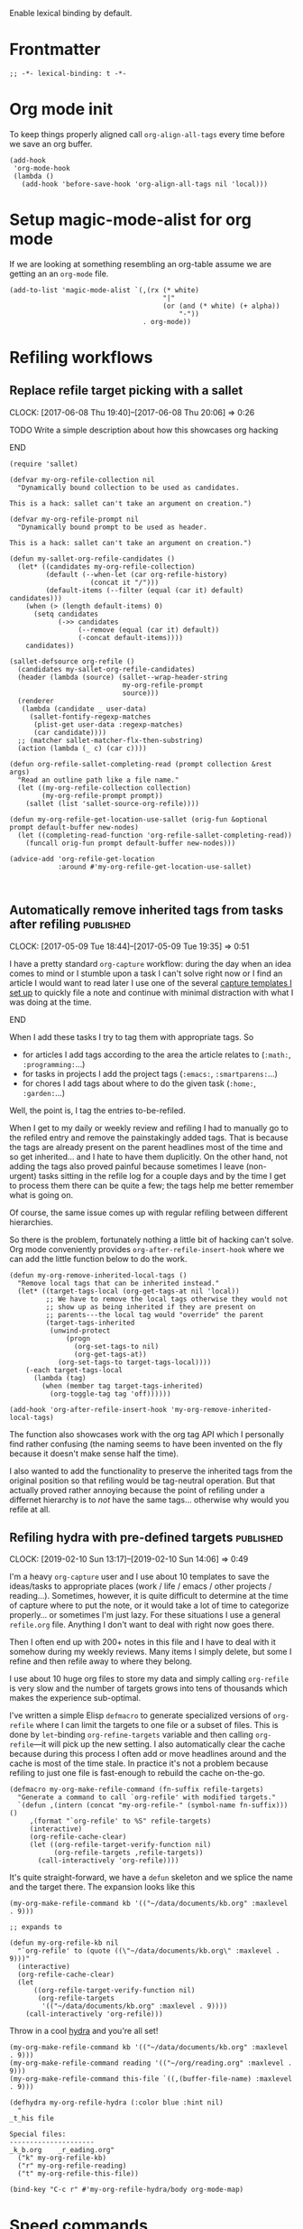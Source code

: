 #+PROPERTY: header-args:elisp :tangle org-defs-tangled.el

Enable lexical binding by default.

* Frontmatter
:PROPERTIES:
:ID:       d756e067-7421-4b86-acbe-8cf46de3d4d8
:END:

#+BEGIN_SRC elisp
;; -*- lexical-binding: t -*-
#+END_SRC

* Org mode init
:PROPERTIES:
:ID:       7acd8001-c210-4a63-86c7-73a48ecf4426
:END:

To keep things properly aligned call =org-align-all-tags= every time
before we save an org buffer.

#+BEGIN_SRC elisp
(add-hook
 'org-mode-hook
 (lambda ()
   (add-hook 'before-save-hook 'org-align-all-tags nil 'local)))
#+END_SRC

* Setup magic-mode-alist for org mode
:PROPERTIES:
:ID:       bf1fa521-7730-4d63-9f79-b8c141c6ef2e
:END:

If we are looking at something resembling an org-table assume we are
getting an an =org-mode= file.

#+BEGIN_SRC elisp
(add-to-list 'magic-mode-alist `(,(rx (* white)
                                      "|"
                                      (or (and (* white) (+ alpha))
                                          "-"))
                                 . org-mode))
#+END_SRC

* Refiling workflows
** Replace refile target picking with a sallet
:PROPERTIES:
:ID:       4b5484fb-0fcb-4ae9-89cc-19bccad8fc40
:END:
  :CLOCK:
  CLOCK: [2017-06-08 Thu 19:40]--[2017-06-08 Thu 20:06] =>  0:26
  :END:

*************** TODO Write a simple description about how this showcases org hacking
*************** END


#+BEGIN_SRC elisp
(require 'sallet)

(defvar my-org-refile-collection nil
  "Dynamically bound collection to be used as candidates.

This is a hack: sallet can't take an argument on creation.")

(defvar my-org-refile-prompt nil
  "Dynamically bound prompt to be used as header.

This is a hack: sallet can't take an argument on creation.")

(defun my-sallet-org-refile-candidates ()
  (let* ((candidates my-org-refile-collection)
         (default (--when-let (car org-refile-history)
                    (concat it "/")))
         (default-items (--filter (equal (car it) default) candidates)))
    (when (> (length default-items) 0)
      (setq candidates
            (->> candidates
                 (--remove (equal (car it) default))
                 (-concat default-items))))
    candidates))

(sallet-defsource org-refile ()
  (candidates my-sallet-org-refile-candidates)
  (header (lambda (source) (sallet--wrap-header-string
                            my-org-refile-prompt
                            source)))
  (renderer
   (lambda (candidate _ user-data)
     (sallet-fontify-regexp-matches
      (plist-get user-data :regexp-matches)
      (car candidate))))
  ;; (matcher sallet-matcher-flx-then-substring)
  (action (lambda (_ c) (car c))))

(defun org-refile-sallet-completing-read (prompt collection &rest args)
  "Read an outline path like a file name."
  (let ((my-org-refile-collection collection)
        (my-org-refile-prompt prompt))
    (sallet (list 'sallet-source-org-refile))))

(defun my-org-refile-get-location-use-sallet (orig-fun &optional prompt default-buffer new-nodes)
  (let ((completing-read-function 'org-refile-sallet-completing-read))
    (funcall orig-fun prompt default-buffer new-nodes)))

(advice-add 'org-refile-get-location
            :around #'my-org-refile-get-location-use-sallet)


#+END_SRC
** Automatically remove inherited tags from tasks after refiling     :published:
  CLOSED: [2017-05-09 Tue 19:12]
  :PROPERTIES:
  :BLOG_FILENAME: 2017-05-09-Automatically-remove-inherited-tags-from-tasks-after-refiling
  :PUBDATE:  [2017-05-09 Tue 19:12]
  :ID:       bf0b4a00-5b6e-4b63-9146-0fd0431818f6
  :END:
  :LOGBOOK:
  - State "DONE"       from "TODO"       [2017-05-09 Tue 19:12]
  :END:
  :CLOCK:
  CLOCK: [2017-05-09 Tue 18:44]--[2017-05-09 Tue 19:35] =>  0:51
  :END:

I have a pretty standard =org-capture= workflow: during the day when an idea comes to mind or I stumble upon a task I can't solve right now or I find an article I would want to read later I use one of the several [[https://github.com/Fuco1/.emacs.d/blob/master/files/org-defs.el#L1142][capture templates I set up]] to quickly file a note and continue with minimal distraction with what I was doing at the time.

*************** TODO change the link to templates to actual headline in the config when published :noexport:
*************** END

When I add these tasks I try to tag them with appropriate tags.  So

- for articles I add tags according to the area the article relates to (=:math:=, =:programming:=...)
- for tasks in projects I add the project tags (=:emacs:=, =:smartparens:=...)
- for chores I add tags about where to do the given task (=:home:=, =:garden:=...)

Well, the point is, I tag the entries to-be-refiled.

When I get to my daily or weekly review and refiling I had to manually go to the refiled entry and remove the painstakingly added tags.  That is because the tags are already present on the parent headlines most of the time and so get inherited... and I hate to have them duplicitly.  On the other hand, not adding the tags also proved painful because sometimes I leave (non-urgent) tasks sitting in the refile log for a couple days and by the time I get to process them there can be quite a few; the tags help me better remember what is going on.

Of course, the same issue comes up with regular refiling between different hierarchies.

So there is the problem, fortunately nothing a little bit of hacking can't solve.  Org mode conveniently provides =org-after-refile-insert-hook= where we can add the little function below to do the work.

#+BEGIN_SRC elisp
(defun my-org-remove-inherited-local-tags ()
  "Remove local tags that can be inherited instead."
  (let* ((target-tags-local (org-get-tags-at nil 'local))
         ;; We have to remove the local tags otherwise they would not
         ;; show up as being inherited if they are present on
         ;; parents---the local tag would "override" the parent
         (target-tags-inherited
          (unwind-protect
              (progn
                (org-set-tags-to nil)
                (org-get-tags-at))
            (org-set-tags-to target-tags-local))))
    (-each target-tags-local
      (lambda (tag)
        (when (member tag target-tags-inherited)
          (org-toggle-tag tag 'off))))))

(add-hook 'org-after-refile-insert-hook 'my-org-remove-inherited-local-tags)
#+END_SRC

The function also showcases work with the org tag API which I personally find rather confusing (the naming seems to have been invented on the fly because it doesn't make sense half the time).

I also wanted to add the functionality to preserve the inherited tags from the original position so that refiling would be tag-neutral operation.  But that actually proved rather annoying because the point of refiling under a differnet hierarchy is to /not/ have the same tags... otherwise why would you refile at all.
** Refiling hydra with pre-defined targets                           :published:
:PROPERTIES:
:BLOG_FILENAME: 2019-02-10-Refiling-hydra-with-pre-defined-targets
:PUBDATE:  [2019-02-10 Sun 13:52]
:ID:       e581e36d-e2a0-4353-a923-d8877e0b45f5
:END:
:LOGBOOK:
- State "DONE"       from "TODO"       [2019-02-10 Sun 13:52]
:END:
:CLOCK:
CLOCK: [2019-02-10 Sun 13:17]--[2019-02-10 Sun 14:06] =>  0:49
:END:

I'm a heavy =org-capture= user and I use about 10 templates to save the
ideas/tasks to appropriate places (work / life / emacs / other
projects / reading...).  Sometimes, however, it is quite difficult to
determine at the time of capture where to put the note, or it would
take a lot of time to categorize properly... or sometimes I'm just
lazy.  For these situations I use a general =refile.org= file.  Anything
I don't want to deal with right now goes there.

Then I often end up with 200+ notes in this file and I have to deal
with it somehow during my weekly reviews.  Many items I simply delete,
but some I refine and then refile away to where they belong.

I use about 10 huge org files to store my data and simply calling
=org-refile= is very slow and the number of targets grows into tens of
thousands which makes the experience sub-optimal.

I've written a simple Elisp =defmacro= to generate specialized versions
of =org-refile= where I can limit the targets to one file or a subset of
files.  This is done by =let=-binding =org-refine-targets= variable and
then calling =org-refile=---it will pick up the new setting.  I also
automatically clear the cache because during this process I often add
or move headlines around and the cache is most of the time stale.  In
practice it's not a problem because refiling to just one file is
fast-enough to rebuild the cache on-the-go.

#+begin_src elisp
(defmacro my-org-make-refile-command (fn-suffix refile-targets)
  "Generate a command to call `org-refile' with modified targets."
  `(defun ,(intern (concat "my-org-refile-" (symbol-name fn-suffix))) ()
     ,(format "`org-refile' to %S" refile-targets)
     (interactive)
     (org-refile-cache-clear)
     (let ((org-refile-target-verify-function nil)
           (org-refile-targets ,refile-targets))
       (call-interactively 'org-refile))))
#+end_src

It's quite straight-forward, we have a =defun= skeleton and we splice
the name and the target there.  The expansion looks like this

#+begin_src elisp :tangle no
(my-org-make-refile-command kb '(("~/data/documents/kb.org" :maxlevel . 9)))

;; expands to

(defun my-org-refile-kb nil
  "`org-refile' to (quote ((\"~/data/documents/kb.org\" :maxlevel . 9)))"
  (interactive)
  (org-refile-cache-clear)
  (let
      ((org-refile-target-verify-function nil)
       (org-refile-targets
        '(("~/data/documents/kb.org" :maxlevel . 9))))
    (call-interactively 'org-refile)))
#+end_src

Throw in a cool [[https://github.com/abo-abo/hydra][hydra]] and you're all set!

#+begin_src elisp
(my-org-make-refile-command kb '(("~/data/documents/kb.org" :maxlevel . 9)))
(my-org-make-refile-command reading '(("~/org/reading.org" :maxlevel . 9)))
(my-org-make-refile-command this-file `((,(buffer-file-name) :maxlevel . 9)))

(defhydra my-org-refile-hydra (:color blue :hint nil)
  "
_t_his file

Special files:
---------------------
_k_b.org    _r_eading.org"
  ("k" my-org-refile-kb)
  ("r" my-org-refile-reading)
  ("t" my-org-refile-this-file))

(bind-key "C-c r" #'my-org-refile-hydra/body org-mode-map)
#+end_src

* Speed commands
** Speed commands for org-graph

#+begin_src elisp
;; push in opposite order
(push (cons "C" 'org-graph-goto-child) org-speed-commands)
(push (cons "P" 'org-graph-goto-parent) org-speed-commands)
(push (list "Org Graph") org-speed-commands)
#+end_src

** TODO Speed commands for regular lists
:PROPERTIES:
:ID:       b1258951-366e-444f-be7c-d44ee4a6f618
:END:

#+begin_src elisp
(defun my-org-next-item-ignore-indent ()
  "Go to next list item ignoring indent."
  (interactive)
  (let* ((s (org-list-struct))
         (p (point))
         (next-item (--first
                     (and (not (invisible-p (car it)))
                          (> (car it) (point)))
                     s)))
    (if next-item
        (goto-char (car next-item))
      (error "On last item"))))

(defun my-org-previous-item-ignore-indent ()
  "Go to previous list item ignoring indent."
  (interactive)
  (let* ((s (org-list-struct))
         (prev-item (--last
                     (and (not (invisible-p (car it)))
                          (< (car it) (point)))
                     s)))
    (if prev-item
        (goto-char (car prev-item))
      (error "On first item"))))

(defun my-org-speed-command-list-activate (key)
  "Hook for activating single-letter speed commands in lists."
  (when (and (bolp)
             (looking-at-p org-list-full-item-re)
             (not (org-at-heading-p)))
    (cdr (assoc key '(
                       ("u" . org-up-element)
                       ("b" . org-previous-item)
                       ("f" . org-next-item)
                       ("p" . my-org-previous-item-ignore-indent)
                       ("n" . my-org-next-item-ignore-indent)
                       )))))

(add-hook 'org-speed-command-hook 'my-org-speed-command-list-activate)
#+end_src
* font-lock hacks and improvements
** Fontify done checkbox items in org-mode                           :published:
  CLOSED: [2017-05-25 Thu 00:10]
  :PROPERTIES:
  :BLOG_FILENAME: 2017-05-25-Fontify-done-checkbox-items-in-org-mode
  :ID:       0bf880d4-8975-40e4-aa19-8789bfe73ddd
  :END:
  :CLOCK:
  CLOCK: [2017-05-24 Wed 23:58]--[2017-05-25 Thu 00:25] =>  0:27
  :END:
  :LOGBOOK:
  - State "DONE"       from              [2017-05-25 Thu 00:10]
  :END:

My computer crashed over the weekend and during the re-installation I started migrating my install scripts to puppet (I had roughly 60% covered by puppet prior to that already), so I made a check list in org with all the things to not forget to include.  The list grew quite large and hard to process visually.

There is a somewhat nice feature of org mode which you can turn on using =org-fontify-done-headline= flag; if set to =t=, =DONE= headlines will be highlighted in =org-headline-done= face.  I let this face inherit from =shadow= which effectively removes these lines from my attention.

So to solve my problem naturally I would like to extend this behaviour to checkbox lists.  I don't always do them in sequence and so the gradual change from "normal" to "hidden" lines nicely illustrates the progress and makes the todo items stand out.

Just throw the following somewhere and reload the org buffers (close and reopen or toggle =fundamental-mode= then =org-mode= again).

#+BEGIN_SRC elisp
(defun my-org-fontify-done-list-item (limit)
  "Fontify a list item marked with [X] with `org-headline-done' face."
  ;; The [@number] syntax is for renumbering ordered lists.  See
  ;; https://orgmode.org/manual/Plain-Lists.html
  (when (re-search-forward
         "^[ \t]*\\(?:[-+*]\\|[0-9]+[).]\\)[ \t]+\\(\\(?:\\[@\\(?:start:\\)?[0-9]+\\][ \t]*\\)?\\[\\(?:X\\|\\([0-9]+\\)/\\2\\)\\][^\n]*\\(?:\n\\|\\'\\)\\)"
         limit
         t)
    (backward-char 1)
    (-let (((_ (&plist :parent (_ (&plist :begin)) :end)) (org-element-at-point)))
      (set-match-data (list begin end))
      (goto-char end)
      t)))

(font-lock-add-keywords
 'org-mode
 `((my-org-fontify-done-list-item 0 'org-headline-done prepend))
 'append)
#+END_SRC

Here's how it looks (list shortened for clarity):

#+BEGIN_SRC org
,*** TODO Puppet
    :CLOCK:
    CLOCK: [2017-05-21 Sun 18:00]--[2017-05-21 Sun 21:55] =>  3:55
    :END:
- [ ] cli :: Add youtube-dl
- [ ] org :: Add plantuml.jar
- [X] emacs :: Add Cask
- [ ] haskell :: Add Cabal sandbox support and build everything in sandboxes
- [ ] php :: Add Composer
- [ ] emacs :: Add EVM
- [ ] ruby :: Add RVM
- [ ] node :: Add NVM
- [ ] node :: Add NPM
- [X] linux :: Add Wine + Winetricks
- [ ] latin :: Add whitakers-words
- [ ] puppet :: Add support to install "docker" apps
- [X] setup :: Ensure download-local directory
- [ ] prog :: Install global (6.5 at least)
- [ ] linux :: Install pasystray (git)
- [ ] prog :: Install ag (0.31.0+)
- [X] cli :: Install tmux (2.0+)
- [ ] linux :: Install twmn
- [X] desktop :: Install slack (from .deb)
- [ ] cli :: Install fisher
- [X] cli ::Install ledger (from package + elisp mode from source?)
- [ ] mail :: Install isync
#+END_SRC

(Also note that the above is /not/ a screenshot, it is an embedded =org-mode= snippet in =org-mode='s =#+BEG_SRC= block.  Inception.)

I stole the regexp from [[https://github.com/hlissner/.emacs.d/blob/master/modules/lang/org/config.el][hlissner's emacs.d]] who apparently came to the same conclusion.  It's a rather nice collection of stuff so check it out, but be warned, it is /super/ idiosyncratic... which in Emacs translation basically means awesome :)

** Multiline fontification with org-emphasis-alist                   :published:
CLOSED: [2018-12-23 Sun 18:24]
:PROPERTIES:
:ID:       cce8be67-e8d8-45ab-9d02-8a8ddfdcfb40
:BLOG_FILENAME: 2018-12-23-Multiline-fontification-with-org-emphasis-alist
:PUBDATE:  [2018-12-23 Sun 18:24]
:END:
:LOGBOOK:
- State "DONE"       from "TODO"       [2018-12-23 Sun 18:24]
:END:
:CLOCK:
CLOCK: [2018-12-23 Sun 18:15]--[2018-12-23 Sun 18:24] =>  0:09
:END:

By default org mode only fontifies spans of text wrapped in emphasis
markers (customized with =org-emphasis-alist=) if they extend through at
most one newline.  This is probably a performance optimization, one
wholly unnecessary on modern hardware.

As per this [[https://emacs.stackexchange.com/questions/18101/org-mode-multi-line-emphasis-and-bold][stack overflow]] post I re-set the constant to 10 lines and
can probably even increase it if necessary.

#+BEGIN_SRC elisp
(setcar (nthcdr 4 org-emphasis-regexp-components) 10)
#+END_SRC

Before this starts to work you need to re-save =org-emphasis-alist=
through the customize interface because it is using a custom setter
=org-set-emph-re= to compute the regexpses (or, /*gulp*/, restart Emacs).

#+begin_src elisp
;; This function is the customize setter so it calls (set var val)
;; using the first and second argument.  We don't want to set anything
;; here, only run the update function (which for some strange reason
;; isn't using the passed-in values).  Since keywords can be safely
;; assigned to themselves, we just use a placeholder ¯\_(ツ)_/¯
(org-set-emph-re :ignored :ignored)
#+end_src

Here I quote the answer in case it ever gets lost:

#+BEGIN_SRC markdown
By default, org-mode allows a single newline. So if you want to be
able to add markup to text that spans more than two consecutive lines,
you'll need to modify this entry.

    (setcar (nthcdr 4 org-emphasis-regexp-components) N)

... where N is the number of newlines you want to allow.
#+END_SRC

** TODO Fontify inline source code
:PROPERTIES:
:ID:       9c2b9ec9-c6fb-454b-9ea9-f4688432696b
:END:

#+begin_src elisp
(defface my-org-inline-src-src
  '((t (:inherit org-block)))
  "")

(defface my-org-inline-src-lang
  '((t (:inherit org-block-begin-line)))
  "")

(defface my-org-inline-src-header
  '((t (:inherit org-block-begin-line)))
  "")

(defface my-org-inline-src-code
  '((t (:background "#212526")))
  "")

(defun my-org-match-inline-src-block (limit)
  (catch 'done
    (let (header-args
          code)
      (while (re-search-forward
              (rx (group "src_")
                  (group (+ alnum)))
              limit t)
        (when (looking-at-p (regexp-quote "["))
          (setq header-args
                (cons (point)
                      (progn (forward-sexp) (point)))))
        (when (looking-at-p (regexp-quote "{"))
          (setq code
                (cons (point)
                      (progn (forward-sexp) (point))))
          (when org-hide-emphasis-markers
            (add-text-properties
             (match-beginning 1)
             (match-end 1)
             '(invisible org-link)))
          (add-face-text-property
           (match-beginning 1)
           (match-end 1)
           'my-org-inline-src-src)
          (add-face-text-property
           (match-beginning 2)
           (match-end 2)
           'my-org-inline-src-lang)
          (when header-args
            (add-face-text-property
             (car header-args)
             (cdr header-args)
             'my-org-inline-src-header))
          (org-src-font-lock-fontify-block (match-string 2) (car code) (cdr code))
          (throw 'done (point)))))))
#+end_src

#+begin_src org
Elisp code src_elisp[:exports both]{(progn (+ 1 1))} {{{results(=2=)}}}.  We
export code and result

Just result please src_python[:results raw code]{return range(1, 3)}
{{{results(src_python[]{[1\, 2]})}}}

Some shell code src_bash{for f in `ls`; do echo $f; done | wc -l}
{{{results(=96=)}}}
#+end_src

** DONE Fontify broken links
CLOSED: [2021-05-29 Sat 15:55]
:PROPERTIES:
:ID:       1338944c-0be1-4292-85ab-989bc7db212f
:END:
:LOGBOOK:
- State "DONE"       from              [2021-05-29 Sat 15:55]
:END:

https://emacs.stackexchange.com/questions/38120/validate-internal-fuzzy-links-in-org-mode

Links to non-existing files will now be red with an underline.

#+begin_src elisp
(org-link-set-parameters
 "file"
 :face (lambda (path)
         (if (file-exists-p path)
             'org-link
           '(org-warning underline))))
#+end_src

** Add fontification for progress cookie in org agenda               :published:
:PROPERTIES:
:BLOG_FILENAME: 2022-01-04-Add-fontification-for-progress-cookie-in-org-agenda
:PUBDATE:  [2022-01-04 Tue 16:37]
:ID:       301e1066-b82c-4d0d-8011-022734b2f193
:END:
:LOGBOOK:
- State "DONE"       from              [2022-01-04 Tue 16:37]
:END:

In Org mode, there is an easy way to visualize progress on a task with
subtasks.  You can place a "progress cookie" =[/]= or =[%]= in the title
of a TODO task or parent item in a list, hit ~C-c C-c~ and Org will
calculate the progress for you.

#+begin_src org
,* TODO foo [1/3]
,** TODO one
,** TODO two
,** DONE three
- parent [66%]
  - [X] one
  - [X] two
  - [ ] three
#+end_src

These are fontified with =org-checkbox-statistics-todo= to make them
easily stand out.  However, for some reason this face is not applied
in the Org agenda buffer.

Because the agenda buffer does not use font-lock for fontifying and
instead inserts already fontified text in the buffer directly, we
can't simply add a regexp with =font-lock-add-keywords=.  But the
solution is nonetheless very straight-forward.  Create a function
which will search for the regexp in the buffer and add the face text
property.  Then add it to the =org-agenda-finalize-hook= and that's
that!

#+begin_src elisp
(defun my-fontify-progress-cookie ()
  "Fontify progress cookies in org agenda."
  (save-excursion
    (goto-char (point-min))
    (while (re-search-forward "\\[[[:digit:]]+/[[:digit:]]+\\]" nil t)
      (add-face-text-property (match-beginning 0) (match-end 0)
                              'org-checkbox-statistics-todo))
    (goto-char (point-min))
    (while (re-search-forward "\\[[[:digit:]]+%\\]" nil t)
      (add-face-text-property (match-beginning 0) (match-end 0)
                              'org-checkbox-statistics-todo))))

(add-hook 'org-agenda-finalize-hook 'my-fontify-progress-cookie)
#+end_src

* Use org-radiobutton to select an option from a list                :published:
CLOSED: [2018-03-11 Sun 15:50]
:PROPERTIES:
:BLOG_FILENAME: 2018-03-11-Use-org-radiobutton-to-select-an-option-from-a-list
:PUBDATE:  [2018-03-11 Sun 15:50]
:ID:       de293a52-8c9c-464c-8fb7-e847ca40694e
:END:
:LOGBOOK:
- State "DONE"       from              [2018-03-11 Sun 15:50]
:END:
:CLOCK:
CLOCK: [2018-03-11 Sun 15:20]--[2018-03-11 Sun 15:50] =>  0:30
:END:

#+BEGIN_SRC elisp :exports none
(use-package org-radiobutton
  :config
  (global-org-radiobutton-mode 1))
#+END_SRC

|       Date | Change                                                                                                                                                                     |
|------------+----------------------------------------------------------------------------------------------------------------------------------------------------------------------------|
| 2021-05-24 | Since =org-mode= 9.4.0 there is a built-in =org-list-checkbox-radio-mode=.  It works very similar to this package so make sure to check it out and possibly migrate your org files. |

Ever since I've come across the [[http://howardism.org/Technical/Emacs/literate-devops.html][Literate DevOps]] article I was hooked
and immediately started writing down "org notebooks" every time an
incident occured along with all the code and steps on how to fix it in
case it might happen in the future (protip: it /will/ happen again).

Recently we had some problems with webhook requests behaving weird and
so I created a little notebook to query the mongo database where we
store all the requests and some more functions (ranging from elisp to
jq to ruby) to process the results.  As you sure know, threading data
between code blocks in different languages is painless with =org-mode=
and babel.

So imagine a block like this (using [[https://github.com/krisajenkins/ob-mongo][ob-mongo]]):

#+BEGIN_SRC org
,#+NAME: query
,#+BEGIN_SRC mongo :db logs :host localhost :port 27017
db.webhookLogs.find({endpoint: "AddCustomer"}).sort({_id: -1}).limit(1)
,#+END_SRC
#+END_SRC

This gives me the most recent request to the =AddCustomer= endpoint.
The results of this block are then piped into other code blocks to
process the request, you can imagine how that looks.

Usually I run the entire app stack locally but we also have separate
staging and production environments.  So after I run the notebook on
my own local stack I want to try it out in staging.

I use [[https://github.com/rejeep/prodigy.el][prodigy]] to manage my ssh tunnels and so all I need to do is
change the port to one pointing to staging and re-run the notebook.
The problem is that I have multiple query blocks and so I have to go
and change all of the =:port= arguments.

I have solved this by creating a block that would work as a source for
the port and then reference it dynamically in the header line:

#+BEGIN_SRC org
,#+NAME: port
,#+BEGIN_SRC elisp
27017
,#+END_SRC

,#+NAME: query
,#+BEGIN_SRC mongo :db logs :host localhost :port (org-babel-ref-resolve "port")
db.webhookLogs.find({endpoint: "AddCustomer"}).sort({_id: -1}).limit(1)
,#+END_SRC
#+END_SRC

Since we can call elisp in the header I use =org-babel-ref-resolve= and
give it the name of the source block and babel will automatically
replace it with the value of the block.

This solves the problem of changing the constant at one place but as I
got to work with more environments I tended to forget what port was
what.  So I created a list above the block to remind me of the
available values:

#+BEGIN_SRC org
Use one of the following ports to operate on the given environment:

- localhost :: 27017
- staging :: 27004
- production :: 27005

,#+NAME: port
,#+BEGIN_SRC elisp
27017
,#+END_SRC

,#+NAME: query
,#+BEGIN_SRC mongo :db logs :host localhost :port (org-babel-ref-resolve "port")
db.webhookLogs.find({endpoint: "AddCustomer"}).sort({_id: -1}).limit(1)
,#+END_SRC
#+END_SRC

We can use the org mode list description syntax =foo ::= to attach a
label to each item and leave the number as the "value".

This is starting to look an awful lot like a list of choices I could
pick from.  So my thinking goes like this: let's make it a checkbox
list and then select the option by checking the option.  The trouble
there is that toggling the input would require me to un-toggle the
current one and then toggle the desired option.  Ideally, toggling one
checkbox would uncheck the other so that there is always exactly one
option selected: in other words, I wanted a radiobutton list.

After a quick google session I've found (via [[http://irreal.org/blog/?p=4644][Irreal]]) that [[http://kitchingroup.cheme.cmu.edu/blog/2015/10/05/A-checkbox-list-in-org-mode-with-one-value/][John Kitchin]]
already figured this out.  I took his code and cleaned it up a bit to
work with "modern" org mode (the post is three years old) and packaged
it as [[https://github.com/Fuco1/org-radiobutton][org-radiobutton]].

Now I have a nice menu I can go to and with a single =C-c C-c= on the
option I want I can select the environment where to run the notebook.
Org mode is so cool!

#+BEGIN_SRC org
Check one of the following ports to operate on the given environment:

,#+attr_org: :radio
,#+NAME: port
- [ ] localhost :: 27017
- [X] staging :: 27004
- [ ] production :: 27005

,#+NAME: query
,#+BEGIN_SRC mongo :db logs :host localhost :port (org-radiobutton-value "port")
db.webhookLogs.find({endpoint: "AddCustomer"}).sort({_id: -1}).limit(1)
,#+END_SRC
#+END_SRC

I'm going over all of my notebooks converting all the ugly option
hacks to this setup and it is so damn pleasing! :D

* Org protocol
** Maximize the org-capture buffer                                   :published:
  CLOSED: [2017-09-02 Sat 22:02]
  :PROPERTIES:
  :BLOG_FILENAME: 2017-09-02-Maximize-the-org-capture-buffer
  :PUBDATE:  [2017-09-02 Sat 22:02]
  :END:
  :LOGBOOK:
  - State "DONE"       from              [2017-09-02 Sat 22:02]
  :END:
  :CLOCK:
  CLOCK: [2017-09-02 Sat 21:00]--[2017-09-02 Sat 22:02] =>  1:02
  :END:
I'm a heavy user of =org-capture= and one behaviour of it always annoyed me:  instead of having the capture popup take the whole screen, it opens a new window.  This window is often small and somewhat inconvenient.  I like to do one thing at a time and so when I'm filing a note or capturing an idea I want to see only the capture buffer and no other distractions.  As we all know distractions kill flow and so we should always find ways to get all the nonsense out of the way.

Recently I've started using [[https://github.com/sprig/org-capture-extension][this awesome extension]] to capture web content from firefox (works with chrome too).  I've tweaked the protocol handler to not only invoke =emacsclient "%u"= but also set some frame properties for later.

Here's the bash script I use as the handler

#+BEGIN_SRC sh
#!/bin/bash
emacsclient -c -F '((name . "org-protocol-capture"))' "$@"
#+END_SRC

The =-F= option sets the frame parameters with the specified alist.  Here I only set the name to ="org-protocol-capture"= I make sure to open new frame with =-c=.

Org capture provides several hooks we can use to tweak the default behaviour.

First, we make sure the capture buffer window takes the whole frame.  To do this, we first save the current window configuration and then delete all other windows on entering the =org-capture-mode=.  Unfortunately there is no "before anything happens" hook so we use a before advice instead.


#+NAME: org-protocol-before
#+BEGIN_SRC elisp :tangle no
(defvar my-org-capture-before-config nil
  "Window configuration before `org-capture'.")

(defadvice org-capture (before save-config activate)
  "Save the window configuration before `org-capture'."
  (setq my-org-capture-before-config (current-window-configuration)))

(add-hook 'org-capture-mode-hook 'delete-other-windows)
#+END_SRC

Next, after we finish the capture work flow (either with success or cancellation) we restore the window configuration saved previously.

Finally, let's make sure that after we refile the captured content the frame which was possibly created (if capture was invoked with =org-protocol=) closes itself automatically.  This keeps us in the flow and keeps the distraction of killing the frame manually away.  We use the frame name to decide if we wish to kill the frame or not (this is the =-F= argument from above).


#+NAME: org-protocol-capture-cleanup
#+BEGIN_SRC elisp :tangle no
(defun my-org-capture-cleanup ()
  "Clean up the frame created while capturing via org-protocol."
  ;; In case we run capture from emacs itself and not an external app,
  ;; we want to restore the old window config
  (when my-org-capture-before-config
    (set-window-configuration my-org-capture-before-config))
  (-when-let ((&alist 'name name) (frame-parameters))
    (when (equal name "org-protocol-capture")
      (delete-frame))))

(add-hook 'org-capture-after-finalize-hook 'my-org-capture-cleanup)
#+END_SRC

With these tweaks the whole capture experience is much more streamlined for me.  When I invoke capture from anywhere (Emacs or via =org-protocol=), I get a full screen frame/window where I can quickly jot my thoughts.  After I'm finished everything restores itself to the previous state and I can continue with whatever task I was consumed prior to the capture process.

** Final code
:PROPERTIES:
:ID:       3d284389-7790-4f31-9af7-309cda1de09c
:END:

#+BEGIN_SRC elisp :noweb yes
(use-package org-protocol
  :config
  (progn

    <<org-protocol-before>>

    <<org-protocol-capture-cleanup>>

    (use-package async)
    (defun my-org-protocol-save-youtube (info)
      (let* ((parts (org-protocol-split-data info t org-protocol-data-separator))
             (link (car parts)))
        (save-window-excursion
          (async-start-process "ydown" "ydown" nil link)
          (message "Youtube download started: %s" link)
          nil)))

    (push '("save-youtube"
            :protocol "save-youtube"
            :function my-org-protocol-save-youtube
            :kill-client nil)
          org-protocol-protocol-alist)))
#+END_SRC

* Org attach
** Visit the org headline from the attach dired buffer               :published:
:PROPERTIES:
:BLOG_FILENAME: 2023-02-08-Visit-the-org-headline-from-the-attach-dired-buffer
:PUBDATE:  [2023-02-08 Wed 16:03]
:ID:       7f67c492-a882-4253-a6ba-03a80016a676
:END:

I am a heavy heavy user of =org-attach=.  Pretty much all my binary data
from the last fifteen years live somewhere under =~/data/org-attach=
(set via =org-attach-id-dir=), further nested under the org headline ID.
After experimenting with many ways to organize data, including
[[https://www.tagsistant.net/][tagsistant]] and other semantic filesystems, this is what stuck the
best:

Make a headline in some of your org files (I have various files such
as =knowledgebase.org=, =bookmarks.org=, =movies.org=, =emacs.org=, ...), hit
~C-c C-a~ and attach the file to the "headline".  To later search for it
you can use all the powerful indexing and search facilities of
org-mode.  The whole directory is checked into [[https://git-annex.branchable.com/][git-annex]] and backed in
various cloud providers and external drives.

I don't really care about where or how the data itself is stored and I
treat the =org-attach= directory as an opaque "blob"
store[fn:a9b9e350ffb6964:This really removed a lot of "create a
perfect file hierarchy" anxiety that ultra-orderly people like me get
all the time.  I am no longer slave to the perpetual fine-tuning of
what is nested where.  The files on the disk are actually stored in a
flat two-level hierarchy determined by some hash or uuid.  This is
great!  And the semantics of what the file is and how to find it is
delegated to org mode.  This is even greater because its metadata are
so much ritcher than what you can store in the file system itself.].
This works 99% of the time because I usually want to find the file
where I have some vague semantic idea of what it is and usually find
it via org interface and then open the attachment.

For the rare cases I can't figure out where I stored a file, I use the
usual =locate= or =find= utilities.  When I finally get to the dired
buffer for this attachment, I usually want to visit its corresponding
headline to either add more keywords or somehow make it easier to find
this file again through the org interface.

So I wrote this simple utility function to jump back to the headline
to edit it:

#+begin_src elisp
(defun my-org-attach-visit-headline-from-dired ()
  "Go to the headline corresponding to this org-attach directory."
  (interactive)
  (let* ((id-parts (last (split-string default-directory "/" t) 2))
         (id (apply #'concat id-parts)))
    (let ((m (org-id-find id 'marker)))
      (unless m (user-error "Cannot find entry with ID \"%s\"" id))
      (pop-to-buffer (marker-buffer m))
      (goto-char m)
      (move-marker m nil)
      (org-fold-show-context))))
#+end_src

Bind this to some [[https://github.com/Fuco1/free-keys][free key]] in the dired mode map and you can jump back and forth with ease.

* Logging
** Use the input method from original org buffer in log note buffer  :published:
CLOSED: [2019-01-23 Wed 08:46]
:PROPERTIES:
:BLOG_FILENAME: 2019-01-23-Use-the-input-method-from-original-org-buffer-in-log-note-buffer
:PUBDATE:  [2019-01-23 Wed 08:46]
:ID:       6b7f110b-7fb4-4ef1-a1ce-14a86c86b920
:END:
:LOGBOOK:
- State "DONE"       from              [2019-01-23 Wed 08:46]
:END:
:CLOCK:
CLOCK: [2019-01-23 Wed 08:26]--[2019-01-23 Wed 08:45] =>  0:19
:END:

On switching various TODO states I've set up org mode to pop a buffer
for [[https://orgmode.org/manual/Tracking-TODO-state-changes.html][attaching a quick note or explanation]].  You can do this also for
refiling, clocking in or out, rescheduling and so on.

I don't use these logs very often in a review or retrospective but it
helped me a bunch of times to figure out the circumstances of my past
actions (e.g. rescheduling, postponing work etc.) so I find it worth
to spend 30 seconds jotting down a simple note as opposed to then
trying to figure out everything from scratch for hours.

Especially useful for when you are not meeting client's
deadlines. Papertrail is good!

Also being a daily journalist and somewhat obsessive about tracking my
life my settings here are pretty aggressive.

One thing that buggs me is, being not a native English speaker, is
that when =org-mode= pops the note buffer its input method resets to
English.  Given the fact that the past and current org maintainers
also don't speak English as a first language kind of led me to expect
there to be some setting to inherit the input method of the original
buffer[fn:26c3f46c2efdf:And really, 99% of the time, when you say "I'm
going to write an org-extension", it already is in core.].  Sadly, I
couldn't find it, so I decided to "roll my own".

Now here comes the part that blew my mind... I've realized I wrote the
whole code in under 2 minutes... where simply trying to read the
manual and search the code would easily take more
time[fn:142441a39bad1e6a:This is not the greatest engineering and you
should almost always prefer a well-tested lib over your own... on the
other hand, being a pragmatic professional, I value my time over code
purity].  This is the nice feature of being an Emacs power-user.  I
wrote the code on the first try, registered it in a hook which name
I've guessed and it all worked flawlessly.  Nice!

#+BEGIN_SRC elisp
(defun my-org-inherit-input-method ()
  "Set the input method of this buffer to that of original's buffer."
  (let* ((note-buffer (marker-buffer org-log-note-marker))
         (im (with-current-buffer note-buffer
               current-input-method)))
    (set-input-method im)))

(add-hook 'org-log-buffer-setup-hook 'my-org-inherit-input-method)
#+END_SRC

Of course, I've spent thousands of hours learning Elisp, so I'm not
sure where or when the time/productivity curves actually crossed.

* TODO Goals, journaling and progress tracking with org-mode
:PROPERTIES:
:ID:       ce89e3ef-dddb-4f31-8f11-f3cc0f89d64a
:END:

This is a very long post and it probably won't make sense to every one
at first read.  I will appreciate any feedback to make it more
understandable.  This is something I've been thinking about for a long
time and I feel it might help people so I want to make sure things
make sense.

Ok, now let's get to it!

Org mode is a fantastic tool for making notes, writing journals,
keeping goals and habits in check, tracking progress.  I am very
impressed with what can be done out of the box but as usual my
workflows are a bit more idiosyncratic and since Emacs and org mode
are so easy to extend I have added a bunch of arguably cool features
to make my life easier.

I keep a daily journal and one of the things I try to do there is to
keep track of my activities, habits and progress.  I also have a
review every week, month and year to summarize the progress on a
higher level to make the long-term changes more apparent and to enable
me to orient myself properly in where I am in relation to where I want
to be (which is very hard to do on a daily basis).

When I started things were a bit unstructured and quickly the "free
form" tracking became chaotic and difficult to review.  I'm a
scientist and I need hard data!

These days I still track my progress through my journal entries and
reviews but they now have more structure.  All my goals are kept in a
separate file, let's call it =goals.org=.  This file contains four
top-level headlines:

- Daily
- Monthly
- Quarterly
- Yearly

The Monthly, Quarterly and Yearly headlines contain the respective
time intervals as subtrees.  So the /Monthly/ heading would have a
structure like this:

#+BEGIN_SRC org
,* Monthly
,** 2018
,*** DONE January
,*** DONE February
,*** DONE March
,*** TODO April
#+END_SRC

The yearly would contain just the years and the quarterly years and
quarters. Each /interval/ (month/quarter/year) then contains the
specific goals for that period of time.

The /Daily/ goals are just random things I like to do for a specific
period of time or to be reminded and tracked daily forever.  There is
no substructure and every task or habit or property has its own
heading.

Let's say my goal for April 2018 is to read three books.  I would
create an entry like this:

#+BEGIN_SRC org
,* Monthly
,** 2018
,*** TODO April
,**** TODO Read three books
:PROPERTIES:
:GOAL_NUMBER_OF_BOOKS: 3
:END:
- goal :: read three books
- how :: read the first one, then the second one, then third one
- measure :: number of books

Here I can include more detailed description of how to do it and why
and what is the benefit and so on.
#+END_SRC

Every goal has these three item lists at the top of it: /goal/, /how/ and
/measure/ which are short summaries of:

- goal :: what to do
- how ::  how to do it
- measure ::  what is the measurable quality of the goal that I will track and how

Further, these goals can have any number of properties prefixed with
=GOAL_= with any value.  These serve as reminders of where I want to get
and also to enable long term tracking via [[id:43ab2860-7df5-4e3b-ba92-8cab877b90d1][org tables]] which I
auto-generate from this metadata.

** Tracking daily progress
:PROPERTIES:
:ID:       715a3b1b-07ed-4dff-9fce-5020ec817f82
:END:

I like to have a bit of a structure in my journaling and for some time
I used a template that I copied into the entry every day from another
file.  This quickly got annoying so I created an automated mechanism
for creating, updating and gathering templates directly from the goals
themselves.

First, define the file where the templates will be stored.  Since I
store them along the goals I specify my goal file.

#+BEGIN_SRC elisp
;; TODO: allow more than one file?
(defvar my-org-goal-templates-file "~/data/documents/goals.org.gpg"
  "File where we keep track of goals and the templates.")
#+END_SRC

The next configuration variable specifies the intervals for which we
would like to insert the templates.  I use these four but you can add
any number of others.  The words have no significance and are simply a
convention.

#+BEGIN_SRC elisp
;; TODO: gather these from the buffer dynamically?
(defvar my-org-goal-templates-intervals '(
                                          "daily"
                                          "weekly"
                                          "monthly"
                                          "yearly"
                                          )
  "Intervals used in templates.")
#+END_SRC

Every time I add a goal and I want to keep track of it in my journal
entries I also add a template to its entry which can then be
automatically inserted to the journal entries.  If there are multiple
templates for a given interval they are all concatenated and inserted
at the same time.  This way I can keep the templates at the tasks
where they make sense in context and collect them all with a bit of
elisp before I want to insert them.

A template is simply an org src block with a =#+NAME= marker starting
with =template-= followed by one of the intervals from
=my-org-goal-templates-intervals= optionally followed by anything.  The
labels do not have to be unique.

Let's say I want to keep track of one cool thing I did every day.  I
would create a task under the /Daily/ goals like this:

#+NAME: tracking-cool-thing
#+BEGIN_SRC org
,* Daily
,** Keep track of one cool thing

Every day I do so many awesome things that it's hard to pick just one.
Let's try to pick one anyway.

,#+NAME: template-daily-track-cool-thing
,#+BEGIN_SRC org
- cool thing :: I did this cool thing today:
  - <fill>
,#+END_SRC
#+END_SRC

The templates are only gathered from tasks which are not marked with
any =done= keyword.  You can put a =TODO= or nothing there and they will
be considered.  It works this way because when I want to stop tracking
something I can simply mark it as done or failed or stopped and the
template will no longer be considered when we collect them.

#+BEGIN_SRC elisp
(defun my-org-get-goal-templates (interval)
  "Find all the templates for the INTERVAL and insert at point.

Only collect the templates from tasks marked with a todo keyword
or nothing, but not from done tasks."
  (interactive (list (completing-read "Type: " my-org-goal-templates-intervals)))
  (let (templates)
    (with-current-buffer (find-file-noselect my-org-goal-templates-file)
      (org-element-map (org-element-parse-buffer) 'src-block
        (lambda (template)
          (-when-let (name (org-element-property :name template))
            (when (and (string-prefix-p (concat "template-" interval) name)
                       (save-excursion
                         (goto-char (org-element-property :begin template))
                         (or (org-entry-is-todo-p)
                             (not (org-get-todo-state)))))
              (push template templates))))))
    (insert
     ":PROGRESS:\n"
     (mapconcat (lambda (template)
                  (org-element-property :value template))
                (nreverse templates) "")
     ":END:")))
#+END_SRC

When I'm adding a daily journal entry I call =my-org-get-goal-templates=
with the interval =daily=.  This gathers all the daily templates from
all the goals and inserts them concatenated at point.  The templates
can contain any org markup not just list items or checkboxes but
that's what I use most.  I then follow the instructions in the
templates and fill in the appropriate data.

There is nothing stopping us from adding daily templates to monthly or
yearly goals.  It actually does not matter where the template is in
the file.  The position of the template is irrelevant.  Also each task
can have as many templates as you want and even have templates with
different intervals.

** Monthly reviews and summarizing daily progress.
:PROPERTIES:
:ID:       5d973f59-4bd2-4d49-963c-8984d3919027
:END:

During the monthly reviews I like to summarize everything that
happened in the previous month on several fronts: financially, at
work, cool events I attended, progress towards my goals and so on.

To facilitate this I pull data from the daily review and quickly skim
them before writing a summary.

Let's get back to the daily tracking of a cool thing I did.  I might
want to highlight the coolest one in my monthly review.  I can add a
monthly interval template for the monthly review:

#+BEGIN_SRC org :noweb yes
<<tracking-cool-thing>>

At the end of the month, I would like to highlight the coolest thing I
did in the entire month.

,#+NAME: template-monthly-track-cool-thing
,#+BEGIN_SRC org
- cool thing :: This is the coolest thing I did in the last month:
  - <date>: <fill>
,#+END_SRC
#+END_SRC

Now I can go back to all the daily entries and look at each one, pick
the coolest and put it in the monthly review entry.  But that's going
to be a lot of work!  Wouldn't it be easier if I could extract just
the cool thing items and view them aggregated in a separate buffer?

That's what I can do with the function =my-org-get-items-summary=.  As
you might have noticed I prefix every item with a tag (that is the
part separated from the body by =::=).  I can then ask for all the items
with this tag and gather them in a separate buffer for review.

#+BEGIN_SRC elisp
(defun my-org-get-items-summary (tag)
  "Find all list items with TAG and aggregate them into a review buffer."
  ;; TODO: gather the tags dynamically?
  (interactive (list (read-from-minibuffer "tag: ")))
  (let (items)
    (org-element-map (org-element-parse-buffer) 'item
      (lambda (item)
        (-when-let (item-name (car (org-element-property :tag item)))
          (when (equal (downcase tag) (downcase item-name))
            (push item items)))))
    (let ((original-buffer (current-buffer)))
      (with-current-buffer (get-buffer-create "*org journal task summary*")
        (erase-buffer)
        (-each items
          (lambda (item)
            (insert
             (with-current-buffer original-buffer
               (buffer-substring
                (org-element-property :begin item)
                (org-element-property :end item))))))
        (org-mode)
        (pop-to-buffer-same-window (current-buffer))))))
#+END_SRC

By default this pulls all the items with that given tag from the
entire buffer.  But because I keep the journal as a date tree, meaning
a hierarchy of years, months and days I can narrow to the specific
subtree I want to review and then the function will only work on this
interval.  So for the monthly review I will narrow to subtree (with
=C-x n S=) of that particular month and then call
=my-org-get-items-summary.=

A side note: this is also one of the reasons I usually keep everything
in just one org file: it allows for all these cool tricks which would
be just a lot more difficult if I kept things in separate files.  Many
people do that but I have never found an advantage and only see
disadvantages.  With all the search and filtering and querying
capabilities of org mode navigating a single file seems to me very
painless and convenient. Now, to be fair, I do split my files somewhat
because having a 220000 line buffer (that's roughly the extend of all
my =org-mode= notes) is not something Emacs can handle yet.  But I only
do this because Emacs limits me so and not on any philosophical
grounds.

The resulting buffer might look something like this:

#+BEGIN_SRC org
- cool thing :: I did this cool thing today:
  - I rescued a cat from a burning building
- cool thing :: I did this cool thing today:
  - I run into an old friend and grabbed a beer with him
...
#+END_SRC

All the noise is removed and only the single thing remains.  It's
important to keep the tags unique otherwise entries might get mixed
up.  I haven't found this to be very limiting as it's not that
difficult coming up with unique labels for things I am tracking.

** Track long term progress with an org table
:PROPERTIES:
:ID:       43ab2860-7df5-4e3b-ba92-8cab877b90d1
:END:

#+BEGIN_SRC elisp
(defun my-org-goal-progress-table ()
  "Make a goal table for the current headline.

Collect all the properties prefixed with GOAL_ in a table for
periodical tracking."
  (interactive)
  (let ((goal-props (--filter
                     (string-prefix-p "GOAL_" (car it))
                     (org-entry-properties))))
    (insert (format
             "| Date | %s |
|-
|
|-
| | %s |
"
             (mapconcat (lambda (goal)
                          (mapconcat 's-capitalize
                                     (cdr (split-string (car goal) "_"))
                                     " "))
                        goal-props
                        " | ")
             (mapconcat 'cdr goal-props " | ")))))
#+END_SRC

You can update the table daily, weekly or monthly (or in any interval
really).  You can use babel and a bit of =R= magic to generate graphs
and plots and all sorts of other useful things.  Remember kids, data
is awesome!

* TODO Continous clocking
:PROPERTIES:
:ID:       417cb45f-0bbc-4913-936d-0eb22e0e859a
:END:

*************** TODO Write some description about the workflow here
*************** END


#+BEGIN_SRC elisp
(defvar my-org-keep-clock-running nil
  "If non-nil, we are punched-in.

This is not a setting but a state tracking variable.

While punched-in, any idle time is automatically collected on
`my-org-idle-task'.  In other words, after clocking out the idle
task is automatically clocked-in.")

(defun my-org-punch-in ()
  "Start continuous clocking and set the default task to the
selected task.  If no task is selected set the Organization task
as the default task."
  (interactive)
  (setq my-org-keep-clock-running t)
  (my-org-clock-in-idle-task))

(defun my-org-punch-out ()
  (interactive)
  (setq my-org-keep-clock-running nil)
  (when (org-clock-is-active)
    (org-clock-out)))

(defcustom my-org-idle-task nil
  "Id of the idle task."
  :type 'string)

(defun my-org-clock-in-idle-task ()
  (interactive)
  (org-with-point-at (org-id-find my-org-idle-task 'marker)
    (org-clock-in)))

(defun my-org-clock-out-maybe ()
  (when (and my-org-keep-clock-running
             (not org-clock-clocking-in)
             (not org-clock-resolving-clocks-due-to-idleness))
    (my-org-clock-in-idle-task)))

(add-hook 'org-clock-out-hook 'my-org-clock-out-maybe 'append)
#+END_SRC

* Org mode and google calendar sync                                  :published:
:PROPERTIES:
:BLOG_FILENAME: 2019-02-02-Org-mode-and-google-calendar-sync
:PUBDATE:  [2019-02-02 Sat 13:54]
:ID:       44b75f55-7830-4338-8a40-446a2646eda7
:END:
:LOGBOOK:
- State "DONE"       from              [2019-02-02 Sat 13:54]
:END:
:CLOCK:
CLOCK: [2019-02-02 Sat 13:38]--[2019-02-02 Sat 13:53] =>  0:15
:END:

As a contractor working for multiple clients I juggle many projects
and meetings all the time.  Fortunately for me, there is [[https://orgmode.org/][orgmode]].
Unfortunately, my clients have not yet learned to appreciate its
merits.  Fortunately though, they all use the GSuite platform from
Google, which means agendas are planned in Google Calendars.

So I finally bit the bullet and decided to integrate Google Calendar
into my org agenda.  I didn't have to go a long way before finding
[[https://github.com/kidd/org-gcal.el][org-gcal.el]].

My setup is taken mostly from [[https://cestlaz.github.io/posts/using-emacs-26-gcal/][Using Emacs - 26 - Google Calendar, Org
Agenda]] by the amazing Mike Zamansky.  One difference from Mike's setup
is that I'm using a single-way sync only, that is I only fetch from
google calendar and do not publish anything.

The reason is that I use multiple calendars (I basically have a google
account at every company I work for plus a personal calendar) and the
workflow with events and inviting myself from one calendar to another
as attendees is too complex and fragile to trust some automated tool.
And I can not afford my calendars to break.

#+NAME: gcal-secret
#+BEGIN_SRC text :exports none
U5Bt-J2y7Vm69dEcRNkBLapE
#+END_SRC

#+BEGIN_SRC elisp :noweb no-export
(use-package org-gcal
  :straight t
  :disabled t
  :after org
  :config
  (setq org-gcal-client-id "781554523097-ocjovnfpqgtpoc4qv7ubr8c679t96bv7.apps.googleusercontent.com"
        org-gcal-client-secret "<<gcal-secret>>"
        org-gcal-file-alist
        '(
          ("matus.goljer@gmail.com" . "~/org/gcal-p.org")
          ("goljer@logio.cz" . "~/org/gcal-l.org")
          )
        org-gcal-header-alist
        '(
          ("matus.goljer@gmail.com" . "#+PROPERTY: TIMELINE_FACE \"#729fcf\"\n")
          ("goljer@logio.cz" . "#+PROPERTY: TIMELINE_FACE \"#8ae234\"\n")
          )
        org-gcal-auto-archive nil
        org-gcal-notify-p nil)

  (defun my-org-gcal-fetch ()
    (ignore-errors (org-gcal-fetch)))

  (add-hook 'org-agenda-mode-hook 'my-org-gcal-fetch)
  (add-hook 'org-capture-after-finalize-hook 'my-org-gcal-fetch))


#+END_SRC

I'm also using [[https://github.com/Fuco1/org-timeline][org-timeline]] so I add some extra header arguments to
the generated file to add a different color to the Google Calendar
entries.

* Org agenda
:PROPERTIES:
:ID:       024eb194-3f30-4f14-955b-f36ec56d2445
:END:
** TODO Fontify agenda items based on category
:PROPERTIES:
:ID:       d2d0317b-32fe-45e4-a84a-6dc5ce679c6f
:END:
#+begin_src elisp
(defun my-org-agenda-shadow-gcal ()
  (save-excursion
    (goto-char (point-min))
    (while (re-search-forward "^  gcal-p:.*$" nil t)
      (add-face-text-property
       (match-beginning 0) (match-end 0) '(:foreground "#729fcf"))))
  (save-excursion
    (goto-char (point-min))
    (while (re-search-forward "^  gcal-l:.*$" nil t)
      (add-face-text-property
       (match-beginning 0) (match-end 0) '(:foreground "#8ae234"))))
  (save-excursion
    (goto-char (point-min))
    (while (re-search-forward "^  gcal-s:.*$" nil t)
      (add-face-text-property
       (match-beginning 0) (match-end 0) '(:foreground "#ff4b4b")))))

(add-hook 'org-agenda-finalize-hook #'my-org-agenda-shadow-gcal 'append)
#+end_src
** Make agenda clockreport respect =org-extend-today-until=            :published:
CLOSED: [2019-01-03 Thu 20:49]
:PROPERTIES:
:BLOG_FILENAME: 2019-01-03-Make-agenda-clockreport-respect-=org-extend-today-until=
:PUBDATE:  [2019-01-03 Thu 20:49]
:ID:       3199475c-2369-4cc3-b9da-9f104c6c2d16
:END:
:LOGBOOK:
- State "DONE"       from              [2019-01-03 Thu 20:49]
:END:
:CLOCK:
CLOCK: [2019-01-03 Thu 20:36]--[2019-01-03 Thu 20:49] =>  0:13
:END:

There's a cool but little known [[https://orgmode.org/][org-mode]] setting for all the the night
owls out there called =org-extend-today-until=.  It does quite what you
would expect: you can tell org-mode when your "logical" midnight is.
For me, I rarely go to sleep before 12 pm so I set it to 4 am just to
be sure.  This way even if it's already 0:15 and I refresh the agenda
view it still displays "yesterday".

The trouble is that not a lot of org mode actually respects this
setting, so far the only things mentioned in the docstring are the
agenda day switch and something related to reading dates from the user
(I think through =C-c .=) but I can't see any difference in that.  If
you are using the org modeline and summary clock for today's time
spent on a task this will also only count contributions from the
specified hour which is nice.  There is probably more but I haven't
noticed yet.

Since I'm an =org-agenda-clockreport-mode= I want to have that
consistent with the modeline information.  However it goes through
entirely different machinery and so the easiest extension point is
simply put an advice on the function which collects the data
(=org-clock-get-table-data=) and in case we are working in the agenda
scope adjust the =:tstart= and =:tend= properties to respect
=org-extend-today-until=.

#+BEGIN_SRC elisp
(defun my-convert-org-today-to-timestamp (ts)
  "Convert TS to timestamp.

TS is an absolute number of days since 0001-12-31bce

The timestamp returned is in the format YYYY-MM-DD hh:mm.  The
hour is adjusted according to `org-extend-today-until'."
  (let ((ts-greg (calendar-gregorian-from-absolute ts)))
    (format "%4d-%02d-%02d %02d:00"
            (nth 2 ts-greg)
            (car ts-greg)
            (nth 1 ts-greg)
            org-extend-today-until)))

(defun my-org-clock-get-table-data-adjust-start (origfun file params)
  "Adjust the start and end arguments to respect `org-extend-today-until'."
  (when (and (eq (plist-get params :scope) 'agenda)
             (integerp (plist-get params :tstart)))
    (let ((ts (my-convert-org-today-to-timestamp (plist-get params :tstart)))
          (te (my-convert-org-today-to-timestamp (plist-get params :tend))))
      (setq params (plist-put params :tstart ts))
      (setq params (plist-put params :tend te))))
  (funcall origfun file params))

(advice-add 'org-clock-get-table-data :around #'my-org-clock-get-table-data-adjust-start)
#+END_SRC

Recently I've been adding some nice improvements to my [[https://github.com/Fuco1/org-timeline][org-timeline]]
package which draws a visual representation of all the
scheduled/clocked items (see README for visuals).  I'll make sure it
respects this setting as well.  So far I've instinctively set it to
start drawing at 5:00.

** Restrict agenda to multiple subtrees                              :published:
:PROPERTIES:
:ID:       1dd5bf4b-b3d7-4a48-8c89-55a083ba32f8
:BLOG_FILENAME: 2021-05-29-Restrict-agenda-to-multiple-subtrees
:PUBDATE:  [2021-05-29 Sat 15:09]
:END:
:LOGBOOK:
- State "DONE"       from              [2021-05-29 Sat 15:09]
:END:

The function =org-agenda-set-restriction-lock= is very useful for
speeding up agenda when working on a specific project (implemented as
a file or an Orgmode subtree).  Personally, I use two agenda views,
one "quick" with 5 simple sections and one "full" with 10 rather
complicated sections.

The quick one lists all the actionable tasks, all the stuck tasks or
notes that need to be processed and refiled.  The full one lists all
the tasks from the project, including hierarchical project
dependencies, tasks on hold, bugs, waiting tasks and so on.  The full
view takes a lot more processing power and is not useful maybe 80% of
the time when I simply want to find work to do next.

For the times when I want to get a complete overview over a project
and do some light management or planning, I use the full agenda view.

One thing that kept bothering me was that the only option was to
restrict to a file or a subtree, but nothing in
between[fn:5e46d60f36b26ee:While it is possible to restrict to a
region from the org-agenda speed dial, I find it quite impractical and
prefer to do the restrictions from the project's buffer], such as a
region spanning multiple subtrees.  Since I'm not a huge fan of
nesting headers just for the sake of nesting (flatter structures and
[[https://github.com/Fuco1/org-node-graph][graphs]] are much nicer for organization).

Luckily, the function =org-agenda-set-restriction-lock= is fairly
hackable.  It uses overlays and markers for managing the restriction,
so all we need to do is grab the current active region's bounds and
set the org variables appropriately.

#+begin_src elisp
(defun my-org-agenda-set-restriction-lock (orig-fun &optional type)
  (if (not (use-region-p))
      ;; unless a region is active, use the original function for
      ;; cancel/file/subtree
      (funcall orig-fun type)
    ;; here we do approximately the same as subtree except find the
    ;; beginning of subtree at region's beginning and end of subtree
    ;; at region's end (could span multiple subtrees)
    (setq org-agenda-restrict (current-buffer))
    ;; use 'my-region to avoid potential future conflict
    (setq org-agenda-overriding-restriction 'my-region)
    (put 'org-agenda-files 'org-restrict
         (list (buffer-file-name (buffer-base-buffer))))
    (let ((beg (region-beginning))
          (end (region-end)))
      (save-excursion
        (goto-char beg)
        (org-back-to-heading t)
        (setq beg (point)))
      (save-excursion
        (goto-char end)
        (org-end-of-subtree t t)
        (setq end (point)))
      (move-overlay org-agenda-restriction-lock-overlay
                    beg
                    (if org-agenda-restriction-lock-highlight-subtree
                        end
                      (point-at-eol)))
      (move-marker org-agenda-restrict-begin beg)
      (move-marker org-agenda-restrict-end end))
    (message "Locking agenda restriction to region")
    (org-agenda-maybe-redo)))

(advice-add 'org-agenda-set-restriction-lock :around #'my-org-agenda-set-restriction-lock)
#+end_src

* Using OpenAI GPT to search your org files                          :published:
:PROPERTIES:
:BLOG_FILENAME: 2023-02-20-Using-OpenAI-GPT-to-search-your-org-files
:PUBDATE:  [2023-02-20 Mon 20:18]
:END:
:LOGBOOK:
- State "DONE"       from              [2023-02-20 Mon 20:18]
- State "DONE"       from              [2023-02-20 Mon 20:05]
:END:

As I wrote [[id:7f67c492-a882-4253-a6ba-03a80016a676][previously]], I store all my files under =~/data/org-attach= by
using the org mode file attachment feature.  To retrieve a file, I
usually use agenda search or other org packages which can go over your
org files and retrieve a headline.

But what for those rare moments when I only have a vague idea of what
I'm looking for and can't hit the query exactly?  Well... we can use a
semantic search.

OpenAI recently opened a Large Language Model Embedding API.  Roughly
speaking, embedding takes a chunk of text and returns a fixed sized
vector in the model's "knowledge space" (OpenAI's ada model returns
1536 dimensional vector).  Two vectors which are close to each other
in this knowledge space should correspond to similar things.

The usual metric of judging closeness of vectors is the "angle"
between them.  This is hard to imagine in 1536 dimensions, but to keep
it short we can use the [[https://en.wikipedia.org/wiki/Dot_product][dot product]] operation to compute the
"similarity".

So the idea here is simple:

1. Iterate over all headlines in my buffers.
2. Submit them to the Embedding API and cache the embedding vectors for each headline.
3. When querying for a headline, submit the query to the API, then
   calculate similarity with all the cached embeddings and present the
   closest ones as candidates.[fn:1ba7456d0bd02277:Now before we go
   further, you need to register on [[https://platform.openai.com/][OpenAI platform]] and the API costs
   money.  The good news is that it is *extremely* cheap.  It will cost
   you $1 to embed 2.4 MILLION tokens.  With a query being roughly 10
   words which corresponds to 10-15 tokens, one query will cost you
   about $0.0000006.  So it's pretty much free and you only need a
   credit card to formally register.  You can also set monthly
   spending limit to $0.01 and you would probably never run over the
   limit. The step 2 will cost based on how much data you have.  I
   have about 200000 lines of org files and so far I spent less than
   $0.50 including all the experimenting.]

I wrote my own "org brain" clone which I called [[https://github.com/Fuco1/org-node-graph][org-graph]] because I
wasn't happy with any available solution.  My biggest problem was that
most systems either prescribed one file per note, or only worked with
top level headlines, or had other artificial limitations.  So it was
logical this feature would live in that package as well.

But just after I got ready with all the preprocessing and data
preparation and API implementation, there came a shock.  Emacs math is
SLOOOOOOW.  So slow this "dot product" operation was taking ages and
the interface sucked.

But then I remembered about [[https://phst.eu/emacs-modules][dynamic modules]].  Not wanting to give up,
I decided to write a C module for some good old linear algebra.

You start with a header and some initialization:

#+begin_src c
#include <emacs-module.h>

int plugin_is_GPL_compatible;

int
emacs_module_init (struct emacs_runtime *runtime)
{
  emacs_env *env = runtime->get_environment (runtime);

  return 0;
}
#+end_src

Then you can start implementing the functions.  I'm not going to
repeat everything here, you can find the full C source at [[https://github.com/Fuco1/org-node-graph/blob/master/dotproduct.c][GitHub]].  The
following function computes the dot product, which is really just a
lot of multiplication and addition.

#+begin_src c
static emacs_value
dot_product (emacs_env *env, ptrdiff_t nargs, emacs_value *args,
            void *data)
{
  assert (nargs == 2);
  emacs_value a = args[0];
  emacs_value b = args[1];

  ptrdiff_t size = env->vec_size (env, a);

  double dp = 0;
  for (int i = 0; i < size; i++) {
    double first = get_at(env, a, i);
    double second = get_at(env, b, i);
    dp += first * second;
  }

  emacs_value result = env->make_float (env, dp);
  return result;
}
#+end_src

With a simple Makefile

#+begin_src makefile
.PHONY: all

all: dotproduct.so

dotproduct.o: dotproduct.c
    gcc -Wall -c dotproduct.c

dotproduct.so: dotproduct.o
    gcc -shared -o dotproduct.so dotproduct.o
#+end_src

we can build the module

#+begin_src bash
> make
gcc -Wall -c dotproduct.c
gcc -shared -o dotproduct.so dotproduct.o
#+end_src

Finally, we load the module into Emacs with:

#+begin_src elisp
(module-load (expand-file-name "dotproduct.so"))
#+end_src

Armed with the now much faster math routines, I embedded about 2000
headers and now I can search my files by just giving very vague
queries---it works surprisingly well, even across multiple different
natural languages (i.e. if I ask about Franz Kafka's Castle it will
return "Das Schloß" entry from my foreign language reading file).

#+begin_src elisp
(org-graph-openai-query "Book about journey to the center of the Earth")
#+end_src

The top 10 results.  You can see it mixes the languages but all the
things are somewhat related.  However, it got the first hit exactly
right.

#+begin_example
[8de3805f-8971-404a-98d2-84305db1a444] 87.43 Voyage au centre de la Terre
[f128f559-74a6-4435-a357-aa7d35976097] 85.43 Nicolai Klimii Iter Subterraneum
[2e0f3f7a-73bd-4b0f-a588-c757432607ca] 85.26 Endurance: Shackleton's Incredible Voyage
[d2828ffb-343c-431f-8657-521ef32de079] 85.11 Vesmír v orechovej škrupinke
[724b7e0d-f804-4d1d-8767-c4d166492472] 84.83 Oheň nad hlubinou - Pád Straumli
[5e2b17a4-902a-4e55-87f3-25a18f239346] 84.78 The Earthsea
[5e5906eb-7ab6-4b86-b41f-2bd007ff8eba] 84.65 Tolkien: Sur les rivages de la Terre du Milieu
[c33a670e-8ec2-4886-9e12-eee71891d2ea] 84.21 Vladimir Ulrich - Bis ans Ende der Welt - Ein Pilgerbuch
[d3c57fb4-9458-487d-bcf7-9852b9fec3cf] 84.09 The Lost World
[5d0d82de-df40-43f7-9868-3470d1bd376d] 83.95 Oheň nad hlubinou - Planeta spárů
#+end_example

Here's another example which is purposefully silly description of the
[[https://en.wikipedia.org/wiki/Thus_Spoke_Zarathustra][expected]] book's title:

#+begin_src elisp
(org-graph-openai-query "Philosophical book where someone spoke in a particular way")
#+end_src

The top 10 results from my org files are:

#+begin_example
[5d59a53e-fb81-4927-bce2-5096d9fb8417] 88.69 Thus Spoke Zarathustra
[15e61234-4d6b-413c-986d-391996f09a19] 87.82 Quotes
[7922112d-e871-419f-a4f2-68e892d5dad1] 87.04 Epistemology
[82e38b44-5ce1-416f-bd19-075aa70c7bf6] 86.96 Western Philosophy
[babcdf60-5840-4772-ba2b-314faa756997] 86.94 Nietzsche
[b192f472-d4f6-4596-8520-627b2c77e783] 86.90 Treatise on Human Nature
[b6f1d479-53fb-4e88-a474-024fbafab99e] 86.75 The Short History of Modern Philosophy
[1a366e71-eb03-472b-8c7c-d619494e9693] 86.62 The way of the bow
[2d738ef8-4a23-4b32-bcc1-0a1cc941c4be] 86.55 The Discourses
[2f00f564-af67-4d04-bf41-8cabe7764cdb] 86.36 The Life of Reason - Santayana
#+end_example

Not bad, eh :)

To prepare the embeddings, you can run the function
=org-graph-compute-embeddings-for-buffer= in an org buffer.  Make sure
to set the environment variable =OPENAI_TOKEN=.  Also be aware that this
will add the =ID= property to every headline as this is a way to track
the cached embedding to the particular headline.  Make sure to backup
your org files before running this (you have them checked in to git
right... right?!).  This will fire several requests to the API (about
20 headings per request), so be patient, it should take about a minute
for 500-600 headings.

You can discuss and ask questions on the [[https://github.com/Fuco1/Fuco1.github.io/discussions][discussions board on GitHub]].

This blog post was inspired by [[https://reasonabledeviations.com/2023/02/05/gpt-for-second-brain/][GPT for second brains]].

* Backmatter
:PROPERTIES:
:ID:       3a57a7e4-9c02-415b-be4c-3a55b907d0f1
:END:

#+BEGIN_SRC elisp
(provide 'org-defs-tangled)
#+END_SRC
